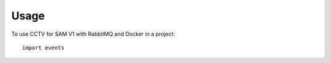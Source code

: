 =====
Usage
=====

To use CCTV for SAM V1 with RabbitMQ and Docker in a project::

    import events
